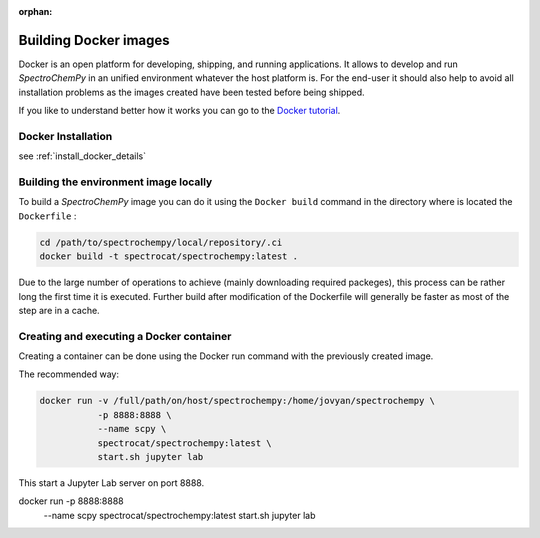 :orphan:

.. _contributing.docker:

**********************
Building Docker images
**********************

Docker is an open platform for developing, shipping, and running applications. It allows to develop and run
`SpectroChemPy` in an unified environment whatever the host platform is. For the end-user it should also help to
avoid all installation problems as the images created have been tested before being shipped.

If you like to understand better how it works you can go to the
`Docker tutorial <https://www.docker.com/101-tutorial>`__.

Docker Installation
====================

see :ref:`install_docker_details`

Building the environment image locally
=======================================

To build a `SpectroChemPy` image you can do it using the ``Docker build`` command in the directory where is located the
``Dockerfile`` :

.. sourcecode:: bash

   cd /path/to/spectrochempy/local/repository/.ci
   docker build -t spectrocat/spectrochempy:latest .

Due to the large number of operations to achieve (mainly downloading required packeges), this process can be rather
long the first time it is executed.
Further build after modification of the Dockerfile will generally be faster as most of the step are in a cache.

Creating and executing a Docker container
=========================================

Creating a container can be done using the Docker run command with the previously created image.

The recommended way:

.. sourcecode:: bash

   docker run -v /full/path/on/host/spectrochempy:/home/jovyan/spectrochempy \
              -p 8888:8888 \
              --name scpy \
              spectrocat/spectrochempy:latest \
              start.sh jupyter lab

This start a Jupyter Lab server on port 8888.

docker run    -p 8888:8888 \
              --name scpy \
              spectrocat/spectrochempy:latest \
              start.sh jupyter lab
